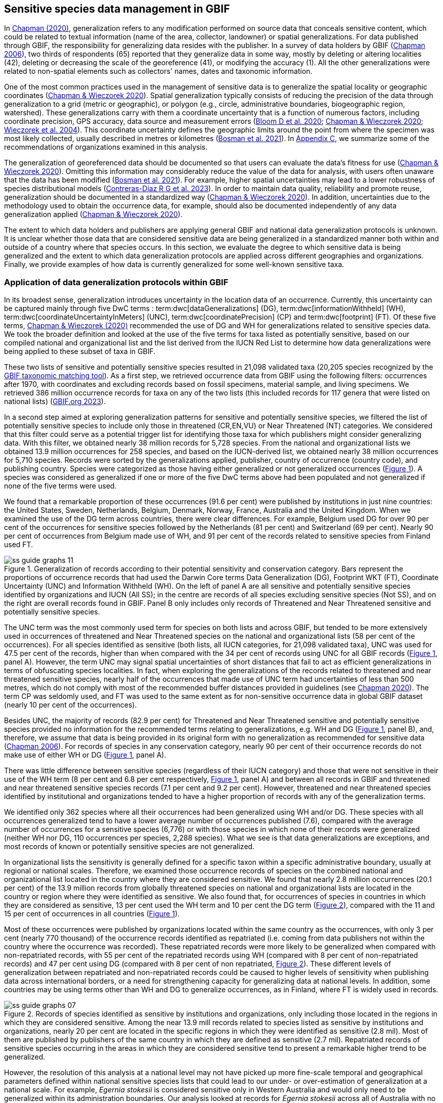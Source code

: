 [[gbif-data-management]]
== Sensitive species data management in GBIF

In https://doi.org/10.15468/doc-5jp4-5g10[Chapman (2020)^], generalization refers to any modification performed on source data that conceals sensitive content, which could be related to textual information (name of the area, collector, landowner) or spatial generalizations. For data published through GBIF, the responsibility for generalizing data resides with the publisher. In a survey of data holders by GBIF (https://doi.org/10.35035/vs84-0p13[Chapman 2006^]), two thirds of respondents (65) reported that they generalize data in some way, mostly by deleting or altering localities (42), deleting or decreasing the scale of the georeference (41), or modifying the accuracy (1). All the other generalizations were related to non-spatial elements such as collectors' names, dates and taxonomic information.

One of the most common practices used in the management of sensitive data is to generalize the spatial locality or geographic coordinates (https://doi.org/10.15468/doc-gg7h-s853[Chapman & Wieczorek 2020^]). Spatial generalization typically consists of reducing the precision of the data through generalization to a grid (metric or geographic), or polygon (e.g., circle, administrative boundaries, biogeographic region, watershed). These generalizations carry with them a coordinate uncertainty that is a function of numerous factors, including coordinate precision, GPS accuracy, data source and measurement errors (https://doi.org/10.1371/journal.pone.0215794[Bloom D et al. 2020^]; https://doi.org/10.15468/doc-gg7h-s853[Chapman & Wieczorek 2020^]; https://doi.org/10.1080/13658810412331280211[Wieczorek et al. 2004^]). This coordinate uncertainty defines the geographic limits around the point from where the specimen was most likely collected, usually described in metres or kilometres (https://tdwg.github.io/esp/georeferencing/workflows/NSCF-Georeferencing-protocol.pdf[Bosman et al. 2021^]). In <<table-s2,Appendix C>>, we summarize some of the recommendations of organizations examined in this analysis.

The generalization of georeferenced data should be documented so that users can evaluate the data’s fitness for use (https://doi.org/10.15468/doc-gg7h-s853[Chapman & Wieczorek 2020^]). Omitting this information may considerably reduce the value of the data for analysis, with users often unaware that the data has been modified (https://tdwg.github.io/esp/georeferencing/workflows/NSCF-Georeferencing-protocol.pdf[Bosman et al. 2021^]). For example, higher spatial uncertainties may lead to a lower robustness of species distributional models (https://doi.org/10.1016/j.biocon.2023.110042[Contreras-Díaz R G et al. 2023^]). In order to maintain data quality, reliability and promote reuse, generalization should be documented in a standardized way (https://doi.org/10.15468/doc-gg7h-s853[Chapman & Wieczorek 2020^]). In addition, uncertainties due to the methodology used to obtain the occurrence data, for example, should also be documented independently of any data generalization applied (https://doi.org/10.15468/doc-gg7h-s853[Chapman & Wieczorek 2020^]).

The extent to which data holders and publishers are applying general GBIF and national data generalization protocols is unknown. It is unclear whether those data that are considered sensitive data are being generalized in a standardized manner both within and outside of a country where that species occurs. In this section, we evaluate the degree to which sensitive data is being generalized and the extent to which data generalization protocols are applied across different geographies and organizations. Finally, we provide examples of how data is currently generalized for some well-known sensitive taxa.

[[gbif-generalization-protocols]]
=== Application of data generalization protocols within GBIF

In its broadest sense, generalization introduces uncertainty in the location data of an occurrence. Currently, this uncertainty can be captured mainly through five DwC terms : term:dwc[dataGeneralizations] (DG), term:dwc[informationWithheld] (WH), term:dwc[coordinateUncertaintyInMeters] (UNC), term:dwc[coordinatePrecision] (CP) and term:dwc[footprint] (FT). Of these five terms, https://doi.org/10.15468/doc-gg7h-s853[Chapman & Wieczorek (2020)^] recommended the use of DG and WH for generalizations related to sensitive species data. We took the broader definition and looked at the use of the five terms for taxa listed as potentially sensitive, based on our compiled national and organizational list and the list derived from the IUCN Red List to determine how data generalizations were being applied to these subset of taxa in GBIF.

These two lists of sensitive and potentially sensitive species resulted in 21,098 validated taxa (20,205 species recognized by the https://www.gbif.org/tools/species-lookup[GBIF taxonomic matching tool^]). As a first step, we retrieved occurrence data from GBIF using the following filters: occurrences after 1970, with coordinates and excluding records based on fossil specimens, material sample, and living specimens. We retrieved 386 million occurrence records for taxa on any of the two lists (this included records for 117 genera that were listed on national lists) (https://doi.org/10.15468/dl.gvxuzs[GBIF.org 2023^]).

In a second step aimed at exploring generalization patterns for sensitive and potentially sensitive species, we filtered the list of potentially sensitive species to include only those in threatened (CR,EN,VU) or Near Threatened (NT) categories. We considered that this filter could serve as a potential trigger list for identifying those taxa for which publishers might consider generalizing data. With this filter, we obtained nearly 38 million records for 5,728 species. From the national and organizational lists we obtained 13.9 million occurrences for 258 species, and based on the IUCN-derived list, we obtained nearly 38 million occurrences for 5,710 species. Records were sorted by the generalizations applied, publisher, country of occurrence (country code), and publishing country. Species were categorized as those having either generalized or not generalized occurrences (<<fig-01,Figure 1>>). A species was considered as generalized if one or more of the five DwC terms above had been populated and not generalized if none of the five terms were used.

We found that a remarkable proportion of these occurrences (91.6 per cent) were published by institutions in just nine countries: the United States, Sweden, Netherlands, Belgium, Denmark, Norway, France, Australia and the United Kingdom. When we examined the use of the DG term across countries, there were clear differences. For example, Belgium used DG for over 90 per cent of the occurrences for sensitive species followed by the Netherlands (81 per cent) and Switzerland (69 per cent). Nearly 90 per cent of occurrences from Belgium made use of WH, and 91 per cent of the records related to sensitive species from Finland used FT.

[[fig-01]]
.Generalization of records according to their potential sensitivity and conservation category. Bars represent the proportions of occurrence records that had used the Darwin Core terms Data Generalization (DG), Footprint WKT (FT), Coordinate Uncertainty (UNC) and Information Withheld (WH). On the left of panel A are all sensitive and potentially sensitive species identified by organizations and IUCN (All SS); in the centre are records of all species excluding sensitive species (Not SS), and on the right are overall records found in GBIF. Panel B only includes only records of Threatened and Near Threatened sensitive and potentially sensitive species.
image::img/web/ss-guide-graphs-11.svg[]

The UNC term was the most commonly used term for species on both lists and across GBIF, but tended to be more extensively used in occurrences of threatened and Near Threatened species on the national and organizational lists (58 per cent of the occurrences). For all species identified as sensitive (both lists, all IUCN categories, for 21,098 validated taxa), UNC was used for 47.5 per cent of the records, higher than when compared with the 34 per cent of records using UNC for all GBIF records (<<fig-01,Figure 1>>, panel A). However, the term UNC may signal spatial uncertainties of short distances that fail to act as efficient generalizations in terms of obfuscating species localities. In fact, when exploring the generalizations of the records related to threatened and near threatened sensitive species, nearly half of the occurrences that made use of UNC term had uncertainties of less than 500 metres, which do not comply with most of the recommended buffer distances provided in guidelines (see https://doi.org/10.15468/doc-5jp4-5g10[Chapman 2020^]). The term CP was seldomly used, and FT was used to the same extent as for non-sensitive occurrence data in global GBIF dataset (nearly 10 per cent of the occurrences).

Besides UNC, the majority of records (82.9 per cent) for Threatened and Near Threatened sensitive and potentially sensitive species provided no information for the recommended terms relating to generalizations, e.g. WH and DG (<<fig-01,Figure 1>>, panel B), and, therefore, we assume that data is being provided in its original form with no generalization as recommended for sensitive data (https://doi.org/10.35035/vs84-0p13[Chapman 2006^]). For records of species in any conservation category, nearly 90 per cent of their occurrence records do not make use of either WH or DG (<<fig-01,Figure 1>>, panel A).

There was little difference between sensitive species (regardless of their IUCN category) and those that were not sensitive in their use of the WH term (8 per cent and 6.8 per cent respectively, <<fig-01,Figure 1>>, panel A) and between all records in GBIF and threatened and near threatened sensitive species records (7.1 per cent and 9.2 per cent). However, threatened and near threatened species identified by institutional and organizations tended to have a higher proportion of records with any of the generalization terms.

We identified only 362 species where all their occurrences had been generalized using WH and/or DG. These species with all occurrences generalized tend to have a lower average number of occurrences published (7.6), compared with the average number of occurrences for a sensitive species (6,776) or with those species in which none of their records were generalized (neither WH nor DG, 110 occurrences per species, 2,288 species). What we see is that data generalizations are exceptions, and most records of known or potentially sensitive species are not generalized.

In organizational lists the sensitivity is generally defined for a specific taxon within a specific administrative boundary, usually at regional or national scales. Therefore, we examined those occurrence records of species on the combined national and organizational list located in the country where they are considered sensitive. We found that nearly 2.8 million occurrences (20.1 per cent) of the 13.9 million records from globally threatened species on national and organizational lists are located in the country or region where they were identified as sensitive. We also found that, for occurrences of species in countries in which they are considered as sensitive, 13 per cent used the WH term and 10 per cent the DG term (<<fig-02,Figure 2>>), compared with the 11 and 15 per cent of occurrences in all countries (<<fig-01,Figure 1>>).

Most of these occurrences were published by organizations located within the same country as the occurrences, with only 3 per cent (nearly 770 thousand) of the occurrence records identified as repatriated (i.e. coming from data publishers not within the country where the occurrence was recorded). These repatriated records were more likely to be generalized when compared with non-repatriated records, with 55 per cent of the repatriated records using WH (compared with 8 per cent of non-repatriated records) and 47 per cent using DG (compared with 8 per cent of non repatriated, <<fig-02,Figure 2>>). These different levels of generalization between repatriated and non-repatriated records could be caused to higher levels of sensitivity when publishing data across international borders, or a need for strengthening capacity for generalizing data at national levels. In addition, some countries may be using terms other than WH and DG to generalize occurrences, as in Finland, where FT is widely used in records.

[[fig-03]]
.Records of species identified as sensitive by institutions and organizations, only including those located in the regions in which they are considered sensitive. Among the near 13.9 mill records related to species listed as sensitive by institutions and organizations, nearly 20 per cent are located in the specific regions in which they were identified as sensitive (2.8 mil). Most of them are published by publishers of the same country in which they are defined as sensitive (2.7 mil). Repatriated records of sensitive species occurring in the areas in which they are considered sensitive tend to present a remarkable higher trend to be generalized.

image::img/web/ss-guide-graphs-07.svg[]

However, the resolution of this analysis at a national level may not have picked up more fine-scale temporal and geographical parameters defined within national sensitive species lists that could lead to our under- or over-estimation of generalization at a national scale. For example, _Egernia stokesii_ is considered sensitive only in Western Australia and would only need to be generalized within its administration boundaries. Our analysis looked at records for _Egernia stokesii_ across all of Australia with no fine-scale regional filtering. Another example is the Finnish Biodiversity Information Facility (FinBIF) sensitive species list that specifies not only smaller administrative boundaries, but also specific seasons in which the occurrence of a species is considered sensitive data, with generalizations only applied during that particular period.

The WH and DG terms can encompass a range of uses beyond than providing spatial uncertainty or data restriction. We explored the information provided for the WH and DG terms by taking a randomly generated subset of occurrences of our listed species in which these terms were used, resulting in 271,157 occurrences from taxa on both our national and organization list and the IUCN-derived list. We manually explored the text provided with the DG and WH columns and categorized them according to content, separating those that mentioned if the record was sensitive from those that did not.

From the 271,157 occurrences, 187,007 had used the term WH, of which only 3.3 per cent referred explicitly to data sensitivity. In these records, the publishers mentioned that data was generalized (withheld) to protect a species under conservation threat (PlantNet, France) or referred to a sensitive species list (Department of Biology, Lund University) (see examples of WH text in <<table-s3,Appendix D>>). In the case of Lund University, the WH field was used for all species in the dataset to highlight that occurrences of three other species were not published because the species are considered sensitive. This example raises the question of the role of metadata versus occurrence-level data for highlighting sensitivities within the data. None of the occurrences where WH had been used to identify sensitivity also provided information for the terms DG, FT, CP or UNC, meanign that the publishers used the WH term exclusively to inform sensitivity. Among the remaining occurrences with WH that did not refer to sensitivity, 57.3 per cent detailed the grid reference system used (e.g. ‘OSGB Grid Reference SO3574’), while for 44.9 per cent of the occurrences the publisher offered additional data under request, such as morphometric measurements, necropsy findings etc. A few records specified that the geographical locations were blurred “as required by the publisher” without indicating the reasons. Finally, among the records with WH not mentioning sensitivity, we found 12.7 per cent (22,992) in which sensitivity was informed using the DG term. Therefore, publishers make use of DG to record sensitivity while also using WH for delivering additional information about the restrictions.

From the 271,157 occurrences, 107,046 occurrences used the DG term and, in contrast to WH with a few occurrences mentioning sensitivity (3.3 per cent), 70.5 per cent indicated data sensitivity. Most of the 40 publishers identified using the DG term in relation to sensitivity gave the same information and text relating to the type and extent of the generalization (in kilometres) and the justification for the generalization (see examples of DG text in <<table-s2,Appendix C>>). In fact, 35 publishers explicitly mentioned the sensitivity of the species, and five mentioned that the data was generalized due to the conservation category of the species. Some publishers also detailed the specific location in which the species were considered sensitive, e.g. specific areas of the country in which data is generalized. This was the case for 24 publishers from the United Kingdom and 12 from Australia. The remaining records used the DG term for providing information on spatial data and temporal issues.

In records with WH and DG refering to data sensitivity, we found several cases in which specific national or local organizations were mentioned as references ([[Appendix C: Table S2]]), which coincide with the institutions from which we obtained the sensitive species list (<<table-01,Table 1>>), or institutions related to them (e.g., Natural England, Natural Resources Wales, Scottish Natural Heritage, SINP, eBird Australia). Therefore, structured local initiatives may be used by several publishers to identify sensitive species and also to determine the generalizations to be used, probably generating more safe records but also preventing overgeneralizations.

[[generalization-examples]]
=== Examples of sensitive species generalizations

[[generalization-examples-rhinos]]
==== Rhinoceroses

Species from the family Rhinocertidae are well-known targets for poachers and hunters, so we used them as an example to explore the use of data generalizations on their GBIF-mediated occurrence records. We filtered GBIF occurrences for the family, keeping only records with coordinates and excluding observations based on fossils, living specimens and material samples. The resulting data included records for six species (excluding extinct ones) (<<table-s3,Appendix D>>). Among those species (all with accepted species-rank scientific names), there were also five subspecies with accepted scientific names and two were included as synonyms. In total, the six living species presented 3,371 occurrences, from which we excluded 187 located in countries outside their natural distributions (the United States, the Russian Federation, Netherlands and France) that were considered specimens from ex situ collections.

For the remaining 3,184 occurrences, 88.2 per cent were generalized using the WH term, most of them (2,265) using the WH term included explicit indications of sensitivity in the data, e.g. “coordinate uncertainty increased to _x_ metres to protect the threatened taxon”. Only 273 occurrences made use of the DG term (9.4 per cent), but none of them referred to the sensitivity of the species, mentioning only the spatial generalizations (e.g., “record obtained as a central point of a grid with 15 minutes”, “randomly obfuscated between 5-25 km”). In 342 occurrences with no WH nor DG, the record applied UNC, ranging from 1 (12 records) to 12,000 mt (13 records), although most applied 250 metres of uncertainty (220 records). Overall, there were 82 records with no generalization applied (not using any of the selected terms: WH, DG, FT, DP, UNC) for occurrences of _Diceros bicornis_, _Ceratotherium simum_ and _Rhinoceros unicornis._

[[generalization-examples-orchids]]
==== Orchids

Orchids are one of the largest families of flowering plants with https://powo.science.kew.org/taxon/urn:lsid:ipni.org:names:30000046-2[more than 31,000 species globally^] and commonly traded and are particularly vulnerable to over-harvest because many species have a limited range and/or occur at low densities (https://doi.org/10.1111/cobi.12721[Hinsley et al. 2016^]; https://doi.org/10.1093/botlinnean/box083[Hinsley et al. 2018^]; https://doi.org/10.1186/s40529-018-0232-z[Fay 2018^]). All species are on CITES Appendix II.

We retrieved 16,647 occurrences of threatened orchid (CR, EN, or VU) species in GBIF using similar filters to those for rhinos (https://doi.org/10.15468/dl.yyw5pj[GBIF.org 2022a^]). The records corresponded to 250 accepted species and seven synonyms for accepted names. Of these occurrences, 3,678 (22 per cent) had used the term WH and 7,731 (46 per cent) had used the term DG. In contrast with rhinoceros records, the mention of sensitivity was found for 96.1 per cent of the records with DG and in 60.7 per cent of the WH. All the records that used the WH to signal sensitivity were published by iNaturalist, stating “coordinate uncertainty increased to _x_ metres to protect threatened taxon.” The Swiss National Biodiversity Data and Information Centres (InfoFlora) published the largest number of occurrences (7,352), using DG and the text “in order to respect the currently nationally agreed ethical framework while simultaneously sharing scientifically utilizable data for large scale studies''. Other terms were identified to inform sensitive data generalizations, such as term:dwc[occurrenceremarks] (23 records) and term:dwc[georeferenceRemarks] (2,114 records). In total, 5,250 (32 per cent) occurrences of threatened orchids were not generalized.

[[fig-04]]
.Rhinos and orchid generalizations in GBIF-mediated data. It can be observed that generalizations are different between the two taxa groups. In orchids, generalizations are mainly informed and generalized based on DG; meanwhile, in rhinos, the most frequent generalization is by WH data. 
image::img/web/ss-guide-graphs-12.svg[]

[[data-management-conclusions]]
=== Data management conclusions

This analysis provides a first effort at assessing the degree to which sensitive and potentially sensitive data is managed across GBIF and this initial assessment, and it shows a mixed landscape. Firstly, most occurrences that we identified as sensitive or potentially sensitive were not generalized even when they were on national lists using WH and DG terms. While this percentage was higher for well-recognized species such as rhinos and orchids, even here significant numbers of records were not adequately generalized. However, a far larger number of occurrences did include coordinate uncertainty values, although these may be under adequate thresholds for effective generalization of data. Secondly, when data is generalized, different publishers applied different generalization protocols, and their practices may be affected by the country in which they're located, as more occurrences from some countries are generalized than from others. Between publishers, there is a wide variety in the use of Darwin Core terms for identifying sensitivity at the occurrence level, with no fixed vocabulary for the terms and a wide range of different types of information within the fields. The use of occurrence-level indications of sensitivity should be considered at the same time as improved sensitivity metadata. Finally, when we have national sensitive species lists, data coming from publishers outside of the country are more generalized than those from within the country, minimizing the perceived threat of repatriated data with respect to sensitive species data.
